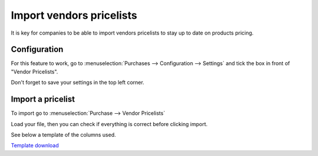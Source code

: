 =========================
Import vendors pricelists
=========================

It is key for companies to be able to import vendors pricelists to stay
up to date on products pricing.

Configuration
=============

For this feature to work, go to :menuselection:`Purchases -->
Configuration --> Settings` and tick the box in front of "Vendor
Pricelists".

Don't forget to save your settings in the top left corner.

.. image:: media/import01.png
    :align: center

Import a pricelist
==================

To import go to :menuselection:`Purchase --> Vendor Pricelists`

Load your file, then you can check if everything is correct before
clicking import.

See below a template of the columns used.

.. image:: media/import02.png
    :align: center

`Template
download <https://docs.google.com/spreadsheets/d/1N8c_eejLV_8NhYMGCfZau_oGCnRkUIT9nwdX7n0shhY/edit#gid=964193981>`__
